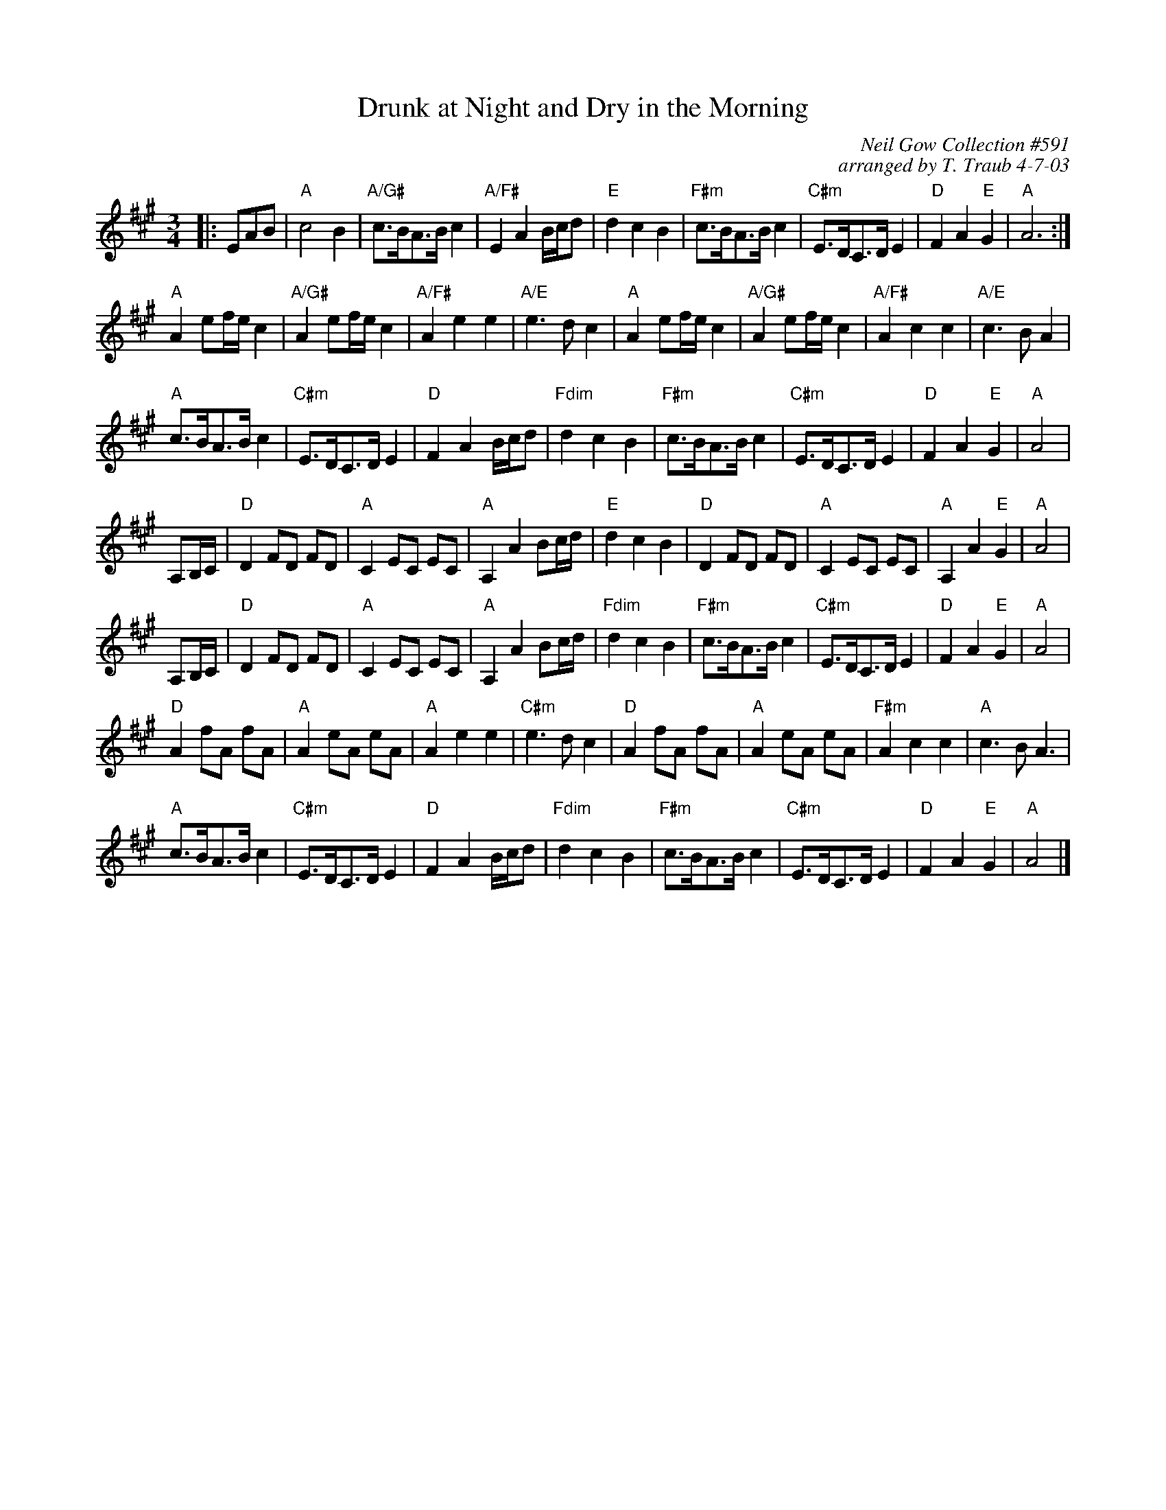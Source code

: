 X: 1
T: Drunk at Night and Dry in the Morning
C: Neil Gow Collection #591
C: arranged by T. Traub 4-7-03
R: Waltz
M: 3/4
K: A
L: 1/8
|: EAB|"A"c4 B2|"A/G#" c>BA>B c2|"A/F#" E2 A2 B/c/d|"E"d2 c2 B2|"F#m" c>BA>B c2|"C#m" E>DC>D E2|"D" F2 A2 "E"G2|"A"A6 :|
"A" A2 ef/e/ c2| "A/G#" A2 ef/e/ c2| "A/F#" A2 e2 e2| "A/E" e3 d c2|"A" A2 ef/e/ c2| "A/G#" A2 ef/e/ c2| "A/F#" A2 c2 c2| "A/E" c3 B A2|
"A" c>BA>B c2|"C#m" E>DC>D E2|"D" F2 A2 B/c/d|"Fdim"d2 c2 B2 |"F#m" c>BA>B c2|"C#m" E>DC>D E2|"D" F2 A2 "E"G2|"A"A4|
A,B,/C/|"D"D2 FD FD|"A"C2 EC EC|"A"A,2 A2 Bc/d/|"E"d2 c2 B2|"D"D2 FD FD|"A"C2 EC EC|"A"A,2 A2 "E"G2|"A"A4|
A,B,/C/|"D"D2 FD FD|"A"C2 EC EC|"A"A,2 A2 Bc/d/|"Fdim"d2 c2 B2|"F#m" c>BA>B c2|"C#m" E>DC>D E2|"D" F2 A2 "E"G2|"A"A4|
"D"A2 fA fA|"A"A2 eA eA|"A"A2 e2 e2 |"C#m"e3 d c2|"D"A2 fA fA|"A"A2 eA eA|"F#m"A2 c2 c2 |"A"c3 B A3|
"A" c>BA>B c2|"C#m" E>DC>D E2|"D" F2 A2 B/c/d|"Fdim"d2 c2 B2 |"F#m" c>BA>B c2|"C#m" E>DC>D E2|"D" F2 A2 "E"G2|"A"A4|]
